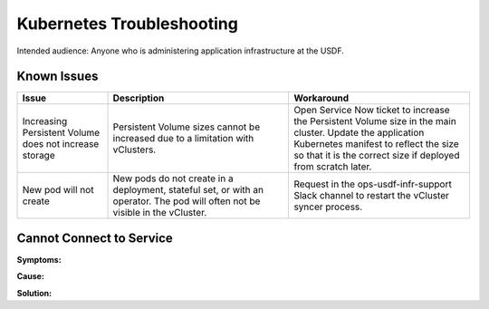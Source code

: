 ###############################
Kubernetes Troubleshooting
###############################

Intended audience: Anyone who is administering application infrastructure at the USDF.

Known Issues
============

.. list-table::
   :widths: 20 40 40
   :header-rows: 1

   * - Issue
     - Description
     - Workaround
   * - Increasing Persistent Volume does not increase storage
     - Persistent Volume sizes cannot be increased due to a limitation with vClusters.
     - Open Service Now ticket to increase the Persistent Volume size in the main cluster.  Update the application Kubernetes manifest to reflect the size so that it is the correct size if deployed from scratch later.
   * - New pod will not create
     - New pods do not create in a deployment, stateful set, or with an operator.  The pod will often not be visible in the vCluster.
     - Request in the ops-usdf-infr-support Slack channel to restart the vCluster syncer process.

Cannot Connect to Service
=========================

**Symptoms:**

**Cause:**

**Solution:**
